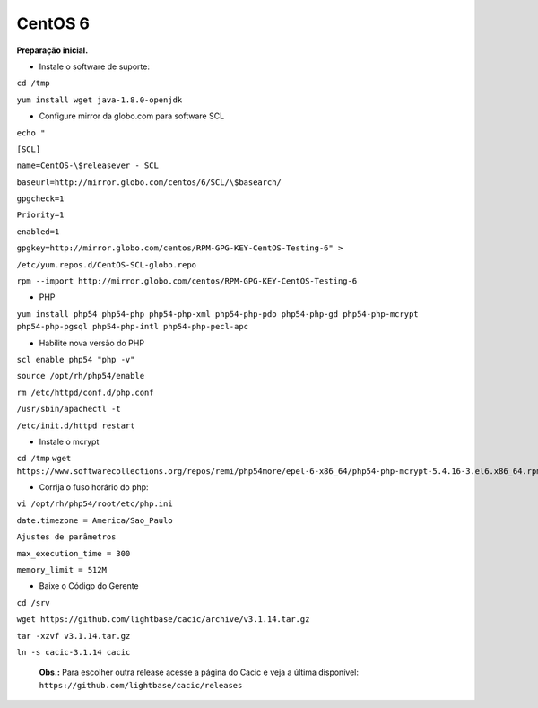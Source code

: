 ========
CentOS 6
========

**Preparação inicial.**

+ Instale o software de suporte:
 
``cd /tmp``

``yum install wget java-1.8.0-openjdk``


+ Configure mirror da globo.com para software SCL                                                    

``echo "``

``[SCL]``                                                                                    

``name=CentOS-\$releasever - SCL``                                                                    

``baseurl=http://mirror.globo.com/centos/6/SCL/\$basearch/``                                           

``gpgcheck=1``                                                                                        

``Priority=1``                                                                                        

``enabled=1``                                                                                         

``gpgkey=http://mirror.globo.com/centos/RPM-GPG-KEY-CentOS-Testing-6" >``                              

``/etc/yum.repos.d/CentOS-SCL-globo.repo``                                                             

``rpm --import http://mirror.globo.com/centos/RPM-GPG-KEY-CentOS-Testing-6``                          

+ PHP                                                                                                  

``yum install php54 php54-php php54-php-xml php54-php-pdo php54-php-gd php54-php-mcrypt  php54-php-pgsql
php54-php-intl php54-php-pecl-apc``                                                                     

+ Habilite nova versão do PHP                                                                           

``scl enable php54 "php -v"``

``source /opt/rh/php54/enable``

``rm /etc/httpd/conf.d/php.conf``

``/usr/sbin/apachectl -t``

``/etc/init.d/httpd restart``

+ Instale o  mcrypt

``cd /tmp``
``wget https://www.softwarecollections.org/repos/remi/php54more/epel-6-x86_64/php54-php-mcrypt-5.4.16-3.el6.x86_64.rpm``


+ Corrija o fuso horário do php:

``vi /opt/rh/php54/root/etc/php.ini``

``date.timezone = America/Sao_Paulo``

``Ajustes de parâmetros``

``max_execution_time = 300``

``memory_limit = 512M``


+ Baixe o Código do Gerente

``cd /srv``

``wget https://github.com/lightbase/cacic/archive/v3.1.14.tar.gz``

``tar -xzvf v3.1.14.tar.gz``

``ln -s cacic-3.1.14 cacic``

 **Obs.:** Para escolher outra release acesse a página do Cacic e veja a última disponível: ``https://github.com/lightbase/cacic/releases``